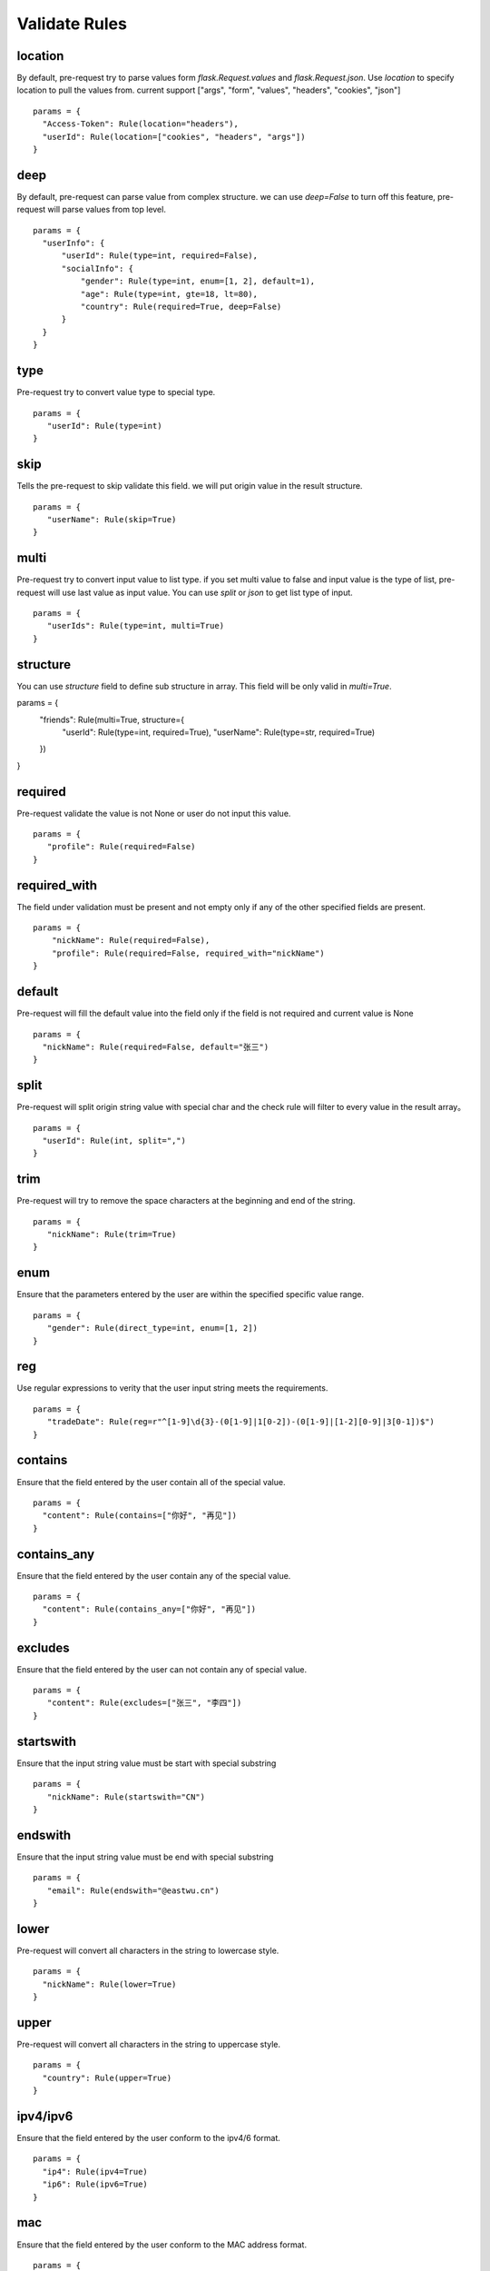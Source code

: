 Validate Rules
=====================

location
-------------

By default, pre-request try to parse values form `flask.Request.values` and `flask.Request.json`. Use `location`
to specify location to pull the values from. current support ["args", "form", "values", "headers", "cookies", "json"]

::

  params = {
    "Access-Token": Rule(location="headers"),
    "userId": Rule(location=["cookies", "headers", "args"])
  }


deep
---------

By default, pre-request can parse value from complex structure. we can use `deep=False` to turn off this feature, pre-request
will parse values from top level.

::

  params = {
    "userInfo": {
        "userId": Rule(type=int, required=False),
        "socialInfo": {
            "gender": Rule(type=int, enum=[1, 2], default=1),
            "age": Rule(type=int, gte=18, lt=80),
            "country": Rule(required=True, deep=False)
        }
    }
  }

type
-------------

Pre-request try to convert value type to special type.

::

 params = {
    "userId": Rule(type=int)
 }


skip
-------

Tells the pre-request to skip validate this field. we will put origin value in the result structure.

::

 params = {
    "userName": Rule(skip=True)
 }


multi
--------

Pre-request try to convert input value to list type. if you set multi value to false and input value is the type of list,
pre-request will use last value as input value. You can use `split` or `json` to get list type of input.

::

 params = {
    "userIds": Rule(type=int, multi=True)
 }


structure
-------------
You can use `structure` field to define sub structure in array. This field will be only valid in `multi=True`.

::

params = {
    "friends": Rule(multi=True, structure={
        "userId": Rule(type=int, required=True),
        "userName": Rule(type=str, required=True)
    })
}


required
----------

Pre-request validate the value is not None or user do not input this value.


::

 params = {
    "profile": Rule(required=False)
 }


required_with
---------------

The field under validation must be present and not empty only if any of the other specified fields are present.

::

 params = {
     "nickName": Rule(required=False),
     "profile": Rule(required=False, required_with="nickName")
 }


default
---------

Pre-request will fill the default value into the field only if the field is not required and current value is None

::

  params = {
    "nickName": Rule(required=False, default="张三")
  }


split
--------

Pre-request will split origin string value with special char and the check rule will filter to every value in the result array。

::

  params = {
    "userId": Rule(int, split=",")
  }


trim
------

Pre-request will try to remove the space characters at the beginning and end of the string.

::

 params = {
    "nickName": Rule(trim=True)
 }


enum
--------

Ensure that the parameters entered by the user are within the specified specific value range.

::

 params = {
    "gender": Rule(direct_type=int, enum=[1, 2])
 }


reg
-------

Use regular expressions to verity that the user input string meets the requirements.

::

 params = {
    "tradeDate": Rule(reg=r"^[1-9]\d{3}-(0[1-9]|1[0-2])-(0[1-9]|[1-2][0-9]|3[0-1])$")
 }


contains
----------

Ensure that the field entered by the user contain all of the special value.

::

  params = {
    "content": Rule(contains=["你好", "再见"])
  }


contains_any
--------------

Ensure that the field entered by the user contain any of the special value.

::

  params = {
    "content": Rule(contains_any=["你好", "再见"])
  }

excludes
-----------

Ensure that the field entered by the user can not contain any of special value.

::

 params = {
    "content": Rule(excludes=["张三", "李四"])
 }


startswith
------------

Ensure that the input string value must be start with special substring

::

 params = {
    "nickName": Rule(startswith="CN")
 }


endswith
----------

Ensure that the input string value must be end with special substring

::

 params = {
    "email": Rule(endswith="@eastwu.cn")
 }


lower
--------

Pre-request will convert all characters in the string to lowercase style.

::

  params = {
    "nickName": Rule(lower=True)
  }


upper
------

Pre-request will convert all characters in the string to uppercase style.

::

  params = {
    "country": Rule(upper=True)
  }


ipv4/ipv6
------------

Ensure that the field entered by the user conform to the ipv4/6 format.

::

  params = {
    "ip4": Rule(ipv4=True)
    "ip6": Rule(ipv6=True)
  }


mac
-------

Ensure that the field entered by the user conform to the MAC address format.

::

  params = {
    "macAddress": Rule(mac=True)
  }


fmt
--------

Provides the style when the string is converted to `datetime` type. This is valid only on `type=datetime.datetime`


::

  params = {
    "birthday": Rule(type=datetime.datetime, fmt="%Y-%m-%d")
  }


latitude / longitude
--------------------

Ensure that the field entered by the user conform to the latitude/longitude format.

::

  params = {
    "latitude": Rule(latitude=True),
    "longitude": Rule(longitude=True)
  }


eq / eq_key
-----------

Used to check whether the user input parameter is equal  to another value or another parameter.

::

  params = {
    "userId": Rule(eq=10086),
    "userId2": Rule(eq_key="userId")
  }


neq / neq_key
----------------

Used to check whether the user input parameter is not equal  to another value or another parameter.

::

 params = {
    "userId": Rule(neq=0),
    "forbidUserId": Rule(neq_key="userId")
 }


gt / gt_key
---------------

Used to check whether the user input parameter is great than another value or another parameter.

::

  params = {
      "kidAge": Rule(type=int, gt=0),
      "fatherAge": Rule(type=int, gt_key="kidAge")
  }


gte / gte_key
-----------------

Used to check whether the user input parameter is great than or equal to another value or another parameter.


::

  params = {
      "kidAge": Rule(type=int, gte=0),
      "brotherAge": Rule(type=int, gte_key="kidAge")
  }



lt / lt_key
-----------------

Used to check whether the user input parameter is less than another value or another parameter.

::

  params = {
      "fatherAge": Rule(type=int, lt=100),
      "kidAge": Rule(type=int, lt_key="fatherAge")
  }


lte / lte_key
-----------------

Used to check whether the user input parameter is less than or equal to another value or another parameter.

::

  params = {
      "fatherAge": Rule(type=int, lte=100),
      "kidAge": Rule(type=int, lte_key="fatherAge")
  }



dest
------------

We will convert the key of the parameter to another value specified.

::

  params = {
    "userId": Rule(direct_type=int, dest="user_id")
  }


json
----------

We will try to use the `json.loads` method to parse the value of the parameter to convert it into
a `list` or `dict` type.


call_back
---------------

If the function we provide cannot meet your needs, you can pass in the parse function you defied
through the `call_back` method.

::

  def hand(value):
    return value + 100

  params = {
    "userId": Rule(direct_type=int, call_back=hand)
  }
